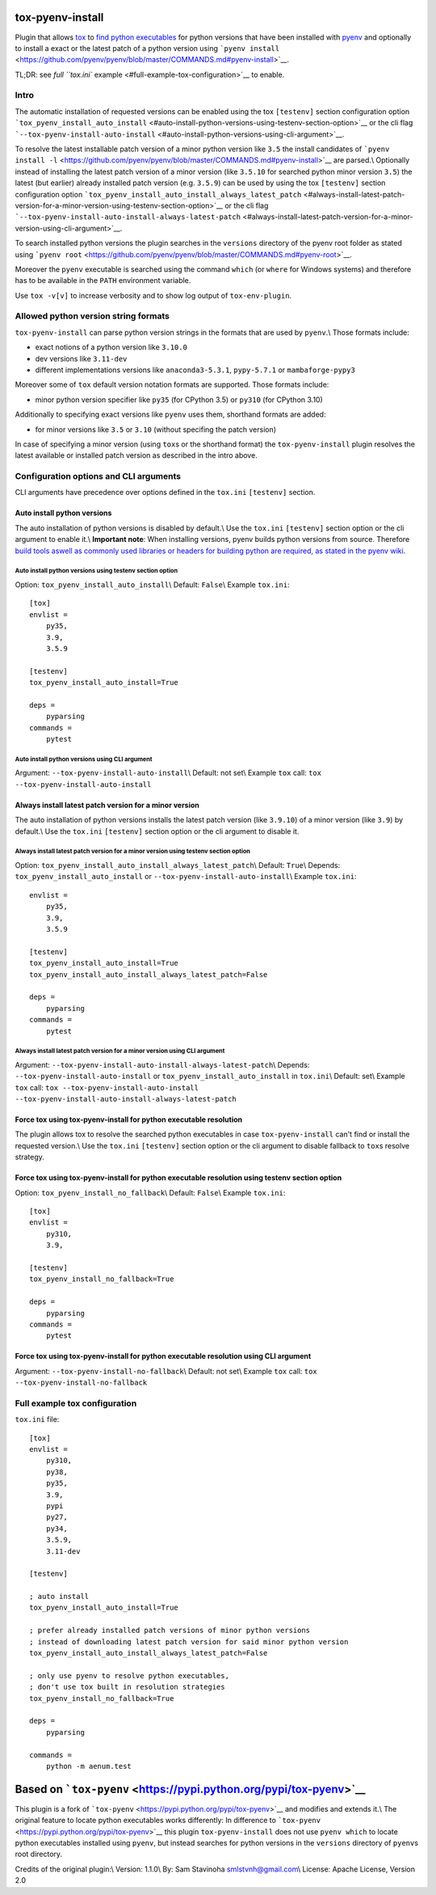 tox-pyenv-install
=================

Plugin that allows `tox <https://tox.readthedocs.org/en/latest/>`__ to
`find python
executables <https://testrun.org/tox/latest/plugins.html#tox.hookspecs.tox_get_python_executable>`__
for python versions that have been installed with
`pyenv <https://github.com/pyenv/pyenv>`__ and optionally to install a
exact or the latest patch of a python version using
```pyenv install`` <https://github.com/pyenv/pyenv/blob/master/COMMANDS.md#pyenv-install>`__.

TL;DR: see `full ``tox.ini``
example <#full-example-tox-configuration>`__ to enable.

Intro
-----

The automatic installation of requested versions can be enabled using
the tox ``[testenv]`` section configuration option
```tox_pyenv_install_auto_install`` <#auto-install-python-versions-using-testenv-section-option>`__
or the cli flag
```--tox-pyenv-install-auto-install`` <#auto-install-python-versions-using-cli-argument>`__.

To resolve the latest installable patch version of a minor python
version like ``3.5`` the install candidates of
```pyenv install -l`` <https://github.com/pyenv/pyenv/blob/master/COMMANDS.md#pyenv-install>`__
are parsed.\\ Optionally instead of installing the latest patch version
of a minor version (like ``3.5.10`` for searched python minor version
``3.5``) the latest (but earlier) already installed patch version (e.g.
``3.5.9``) can be used by using the tox ``[testenv]`` section
configuration option
```tox_pyenv_install_auto_install_always_latest_patch`` <#always-install-latest-patch-version-for-a-minor-version-using-testenv-section-option>`__
or the cli flag
```--tox-pyenv-install-auto-install-always-latest-patch`` <#always-install-latest-patch-version-for-a-minor-version-using-cli-argument>`__.

To search installed python versions the plugin searches in the
``versions`` directory of the pyenv root folder as stated using
```pyenv root`` <https://github.com/pyenv/pyenv/blob/master/COMMANDS.md#pyenv-root>`__.

Moreover the ``pyenv`` executable is searched using the command
``which`` (or ``where`` for Windows systems) and therefore has to be
available in the ``PATH`` environment variable.

Use ``tox -v[v]`` to increase verbosity and to show log output of
``tox-env-plugin``.

Allowed python version string formats
-------------------------------------

``tox-pyenv-install`` can parse python version strings in the formats
that are used by ``pyenv``.\\ Those formats include:

-  exact notions of a python version like ``3.10.0``
-  dev versions like ``3.11-dev``
-  different implementations versions like ``anaconda3-5.3.1``,
   ``pypy-5.7.1`` or ``mambaforge-pypy3``

Moreover some of ``tox`` default version notation formats are supported.
Those formats include:

-  minor python version specifier like ``py35`` (for CPython 3.5) or
   ``py310`` (for CPython 3.10)

Additionally to specifying exact versions like ``pyenv`` uses them,
shorthand formats are added:

-  for minor versions like ``3.5`` or ``3.10`` (without specifing the
   patch version)

In case of specifying a minor version (using ``tox``\ s or the shorthand
format) the ``tox-pyenv-install`` plugin resolves the latest available
or installed patch version as described in the intro above.

Configuration options and CLI arguments
---------------------------------------

CLI arguments have precedence over options defined in the ``tox.ini``
``[testenv]`` section.

Auto install python versions
~~~~~~~~~~~~~~~~~~~~~~~~~~~~

The auto installation of python versions is disabled by default.\\ Use
the ``tox.ini`` ``[testenv]`` section option or the cli argument to
enable it.\\ **Important note**: When installing versions, pyenv builds
python versions from source. Therefore `build tools aswell as commonly
used libraries or headers for building python are required, as stated in
the pyenv
wiki <https://github.com/pyenv/pyenv/wiki#suggested-build-environment>`__.

Auto install python versions using testenv section option
^^^^^^^^^^^^^^^^^^^^^^^^^^^^^^^^^^^^^^^^^^^^^^^^^^^^^^^^^

Option: ``tox_pyenv_install_auto_install``\\ Default: ``False``\\
Example ``tox.ini``:

::

   [tox]
   envlist =
       py35,
       3.9,
       3.5.9
       
   [testenv]
   tox_pyenv_install_auto_install=True

   deps =
       pyparsing
   commands =
       pytest

Auto install python versions using CLI argument
^^^^^^^^^^^^^^^^^^^^^^^^^^^^^^^^^^^^^^^^^^^^^^^

Argument: ``--tox-pyenv-install-auto-install``\\ Default: not set\\
Example ``tox`` call: ``tox --tox-pyenv-install-auto-install``

Always install latest patch version for a minor version
~~~~~~~~~~~~~~~~~~~~~~~~~~~~~~~~~~~~~~~~~~~~~~~~~~~~~~~

The auto installation of python versions installs the latest patch
version (like ``3.9.10``) of a minor version (like ``3.9``) by
default.\\ Use the ``tox.ini`` ``[testenv]`` section option or the cli
argument to disable it.

Always install latest patch version for a minor version using testenv section option
^^^^^^^^^^^^^^^^^^^^^^^^^^^^^^^^^^^^^^^^^^^^^^^^^^^^^^^^^^^^^^^^^^^^^^^^^^^^^^^^^^^^

Option: ``tox_pyenv_install_auto_install_always_latest_patch``\\
Default: ``True``\\ Depends: ``tox_pyenv_install_auto_install`` or
``--tox-pyenv-install-auto-install``\\ Example ``tox.ini``:

::

   envlist =
       py35,
       3.9,
       3.5.9
       
   [testenv]
   tox_pyenv_install_auto_install=True
   tox_pyenv_install_auto_install_always_latest_patch=False

   deps =
       pyparsing
   commands =
       pytest

Always install latest patch version for a minor version using CLI argument
^^^^^^^^^^^^^^^^^^^^^^^^^^^^^^^^^^^^^^^^^^^^^^^^^^^^^^^^^^^^^^^^^^^^^^^^^^

Argument: ``--tox-pyenv-install-auto-install-always-latest-patch``\\
Depends: ``--tox-pyenv-install-auto-install`` or
``tox_pyenv_install_auto_install`` in ``tox.ini``\\ Default: set\\
Example ``tox`` call:
``tox --tox-pyenv-install-auto-install --tox-pyenv-install-auto-install-always-latest-patch``

Force tox using tox-pyenv-install for python executable resolution
~~~~~~~~~~~~~~~~~~~~~~~~~~~~~~~~~~~~~~~~~~~~~~~~~~~~~~~~~~~~~~~~~~

The plugin allows tox to resolve the searched python executables in case
``tox-pyenv-install`` can't find or install the requested version.\\ Use
the ``tox.ini`` ``[testenv]`` section option or the cli argument to
disable fallback to ``tox``\ s resolve strategy.

Force tox using tox-pyenv-install for python executable resolution using testenv section option
~~~~~~~~~~~~~~~~~~~~~~~~~~~~~~~~~~~~~~~~~~~~~~~~~~~~~~~~~~~~~~~~~~~~~~~~~~~~~~~~~~~~~~~~~~~~~~~

Option: ``tox_pyenv_install_no_fallback``\\ Default: ``False``\\ Example
``tox.ini``:

::

   [tox]
   envlist =
       py310,
       3.9,

   [testenv]
   tox_pyenv_install_no_fallback=True

   deps =
       pyparsing
   commands =
       pytest

Force tox using tox-pyenv-install for python executable resolution using CLI argument
~~~~~~~~~~~~~~~~~~~~~~~~~~~~~~~~~~~~~~~~~~~~~~~~~~~~~~~~~~~~~~~~~~~~~~~~~~~~~~~~~~~~~

Argument: ``--tox-pyenv-install-no-fallback``\\ Default: not set\\
Example ``tox`` call: ``tox --tox-pyenv-install-no-fallback``

Full example tox configuration
------------------------------

``tox.ini`` file:

::

   [tox]
   envlist =
       py310,
       py38,
       py35,
       3.9,
       pypi
       py27,
       py34,
       3.5.9,
       3.11-dev

   [testenv]

   ; auto install
   tox_pyenv_install_auto_install=True

   ; prefer already installed patch versions of minor python versions
   ; instead of downloading latest patch version for said minor python version
   tox_pyenv_install_auto_install_always_latest_patch=False

   ; only use pyenv to resolve python executables, 
   ; don't use tox built in resolution strategies
   tox_pyenv_install_no_fallback=True

   deps =
       pyparsing

   commands =
       python -m aenum.test

Based on ```tox-pyenv`` <https://pypi.python.org/pypi/tox-pyenv>`__
===================================================================

This plugin is a fork of
```tox-pyenv`` <https://pypi.python.org/pypi/tox-pyenv>`__ and modifies
and extends it.\\ The original feature to locate python executables
works differently: In difference to
```tox-pyenv`` <https://pypi.python.org/pypi/tox-pyenv>`__ this plugin
``tox-pyenv-install`` does not use ``pyenv which`` to locate python
executables installed using ``pyenv``, but instead searches for python
versions in the ``versions`` directory of ``pyenv``\ s root directory.

Credits of the original plugin:\\ Version: 1.1.0\\ By: Sam Stavinoha
smlstvnh@gmail.com\\ License: Apache License, Version 2.0
